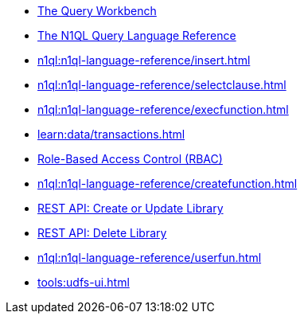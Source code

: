////
This file is the further reading section at the bottom
of each page
////


// tag::query-workbench[]
* xref:tools:query-workbench.adoc[The Query Workbench]
// end::query-workbench[]

// tag::n1ql-reference[]
* xref:n1ql:n1ql-language-reference/index.adoc[The N1QL Query Language Reference]
// end::n1ql-reference[]

// tag::insert[]
* xref:n1ql:n1ql-language-reference/insert.adoc[]
// end::insert[]

// tag::select[]
* xref:n1ql:n1ql-language-reference/selectclause.adoc[]
// end::select[]

// tag::execute-function[]
* xref:n1ql:n1ql-language-reference/execfunction.adoc[] +
// end::execute-function[]

// tag::transactions[]
* xref:learn:data/transactions.adoc[]
// end::transactions[]

// tag::rbac[]
* xref:rest-api:rbac.adoc[Role-Based Access Control (RBAC)]
// end::rbac[]

// tag::create-function[]
* xref:n1ql:n1ql-language-reference/createfunction.adoc[]
// end::create-function[]

// tag::rest-create-library-call[]
* xref:n1ql-rest-functions:index.adoc#_post_library[REST API: Create or Update Library]
// end::rest-create-library-call[]

// tag::rest-delete-library-call[]
* xref:n1ql-rest-functions:index.adoc#_delete_library[REST API: Delete Library]
// end::rest-delete-library-call[]

// tag::user-defined-functions[]
* xref:n1ql:n1ql-language-reference/userfun.adoc[]
// end::user-defined-functions[]

// tag::user-defined-functions-ui[]
* xref:tools:udfs-ui.adoc[]
// end::user-defined-functions-ui[]










